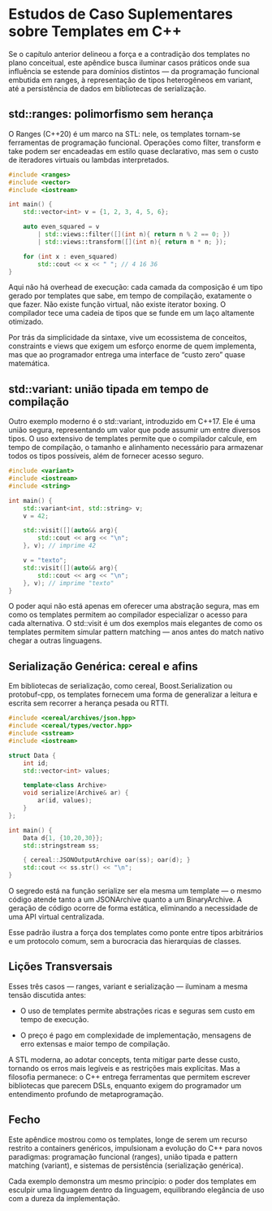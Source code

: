 * Estudos de Caso Suplementares sobre Templates em C++

Se o capítulo anterior delineou a força e a contradição dos templates no plano conceitual, este apêndice busca iluminar casos práticos onde sua influência se estende para domínios distintos — da programação funcional embutida em ranges, à representação de tipos heterogêneos em variant, até a persistência de dados em bibliotecas de serialização.

** std::ranges: polimorfismo sem herança

O Ranges (C++20) é um marco na STL: nele, os templates tornam-se ferramentas de programação funcional. Operações como filter, transform e take podem ser encadeadas em estilo quase declarativo, mas sem o custo de iteradores virtuais ou lambdas interpretados.

#+begin_src cpp 
#include <ranges>
#include <vector>
#include <iostream>

int main() {
    std::vector<int> v = {1, 2, 3, 4, 5, 6};

    auto even_squared = v 
        | std::views::filter([](int n){ return n % 2 == 0; })
        | std::views::transform([](int n){ return n * n; });

    for (int x : even_squared)
        std::cout << x << " "; // 4 16 36
}
#+end_src 

Aqui não há overhead de execução: cada camada da composição é um tipo gerado por templates que sabe, em tempo de compilação, exatamente o que fazer. Não existe função virtual, não existe iterator boxing. O compilador tece uma cadeia de tipos que se funde em um laço altamente otimizado.

Por trás da simplicidade da sintaxe, vive um ecossistema de conceitos, constraints e views que exigem um esforço enorme de quem implementa, mas que ao programador entrega uma interface de “custo zero” quase matemática.

** std::variant: união tipada em tempo de compilação

Outro exemplo moderno é o std::variant, introduzido em C++17. Ele é uma união segura, representando um valor que pode assumir um entre diversos tipos. O uso extensivo de templates permite que o compilador calcule, em tempo de compilação, o tamanho e alinhamento necessário para armazenar todos os tipos possíveis, além de fornecer acesso seguro.

#+begin_src cpp 
#include <variant>
#include <iostream>
#include <string>

int main() {
    std::variant<int, std::string> v;
    v = 42;

    std::visit([](auto&& arg){
        std::cout << arg << "\n";
    }, v); // imprime 42

    v = "texto";
    std::visit([](auto&& arg){
        std::cout << arg << "\n";
    }, v); // imprime "texto"
}
#+end_src 

O poder aqui não está apenas em oferecer uma abstração segura, mas em como os templates permitem ao compilador especializar o acesso para cada alternativa. O std::visit é um dos exemplos mais elegantes de como os templates permitem simular pattern matching — anos antes do match nativo chegar a outras linguagens.

** Serialização Genérica: cereal e afins

Em bibliotecas de serialização, como cereal, Boost.Serialization ou protobuf-cpp, os templates fornecem uma forma de generalizar a leitura e escrita sem recorrer a herança pesada ou RTTI.

#+begin_src cpp 
#include <cereal/archives/json.hpp>
#include <cereal/types/vector.hpp>
#include <sstream>
#include <iostream>

struct Data {
    int id;
    std::vector<int> values;

    template<class Archive>
    void serialize(Archive& ar) {
        ar(id, values);
    }
};

int main() {
    Data d{1, {10,20,30}};
    std::stringstream ss;

    { cereal::JSONOutputArchive oar(ss); oar(d); }
    std::cout << ss.str() << "\n";
}
#+end_src 

O segredo está na função serialize ser ela mesma um template — o mesmo código atende tanto a um JSONArchive quanto a um BinaryArchive. A geração de código ocorre de forma estática, eliminando a necessidade de uma API virtual centralizada.

Esse padrão ilustra a força dos templates como ponte entre tipos arbitrários e um protocolo comum, sem a burocracia das hierarquias de classes.

** Lições Transversais

Esses três casos — ranges, variant e serialização — iluminam a mesma tensão discutida antes:

  - O uso de templates permite abstrações ricas e seguras sem custo em tempo de execução.

  - O preço é pago em complexidade de implementação, mensagens de erro extensas e maior tempo de compilação.

A STL moderna, ao adotar concepts, tenta mitigar parte desse custo, tornando os erros mais legíveis e as restrições mais explícitas. Mas a filosofia permanece: o C++ entrega ferramentas que permitem escrever bibliotecas que parecem DSLs, enquanto exigem do programador um entendimento profundo de metaprogramação.

** Fecho

Este apêndice mostrou como os templates, longe de serem um recurso restrito a containers genéricos, impulsionam a evolução do C++ para novos paradigmas: programação funcional (ranges), união tipada e pattern matching (variant), e sistemas de persistência (serialização genérica).

Cada exemplo demonstra um mesmo princípio: o poder dos templates em esculpir uma linguagem dentro da linguagem, equilibrando elegância de uso com a dureza da implementação.
